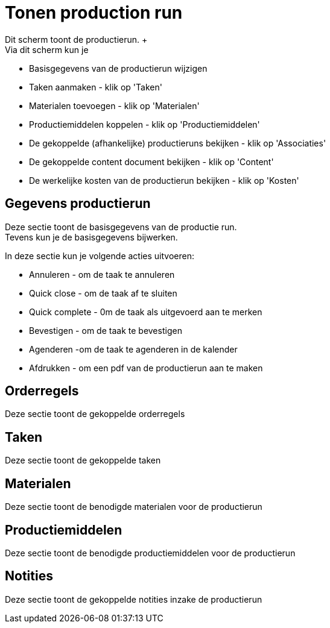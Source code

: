 ////
Licensed to the Apache Software Foundation (ASF) under one
or more contributor license agreements.  See the NOTICE file
distributed with this work for additional information
regarding copyright ownership.  The ASF licenses this file
to you under the Apache License, Version 2.0 (the
"License"); you may not use this file except in compliance
with the License.  You may obtain a copy of the License at

http://www.apache.org/licenses/LICENSE-2.0

Unless required by applicable law or agreed to in writing,
software distributed under the License is distributed on an
"AS IS" BASIS, WITHOUT WARRANTIES OR CONDITIONS OF ANY
KIND, either express or implied.  See the License for the
specific language governing permissions and limitations
under the License.
////

= Tonen production run
Dit scherm toont de productierun. +
Via dit scherm kun je:

* Basisgegevens van de productierun wijzigen
* Taken aanmaken - klik op 'Taken'
* Materialen toevoegen - klik op 'Materialen'
* Productiemiddelen koppelen - klik op 'Productiemiddelen'
* De gekoppelde (afhankelijke) productieruns bekijken - klik op 'Associaties'
* De gekoppelde content document bekijken - klik op 'Content'
* De werkelijke kosten van de productierun bekijken - klik op 'Kosten'

== Gegevens productierun
Deze sectie toont de basisgegevens van de productie run. +
Tevens kun je de basisgegevens bijwerken.

In deze sectie kun je volgende acties uitvoeren:

* Annuleren - om de taak te annuleren
* Quick close - om de taak af te sluiten
* Quick complete - 0m de taak als uitgevoerd aan te merken
* Bevestigen - om de taak te bevestigen
* Agenderen -om de taak te agenderen in de kalender
* Afdrukken - om een pdf van de productierun aan te maken

== Orderregels
Deze sectie toont de gekoppelde orderregels

== Taken
Deze sectie toont de gekoppelde taken

== Materialen
Deze sectie toont de benodigde materialen voor de productierun

== Productiemiddelen
Deze sectie toont de benodigde productiemiddelen voor de productierun

== Notities
Deze sectie toont de gekoppelde notities inzake de productierun